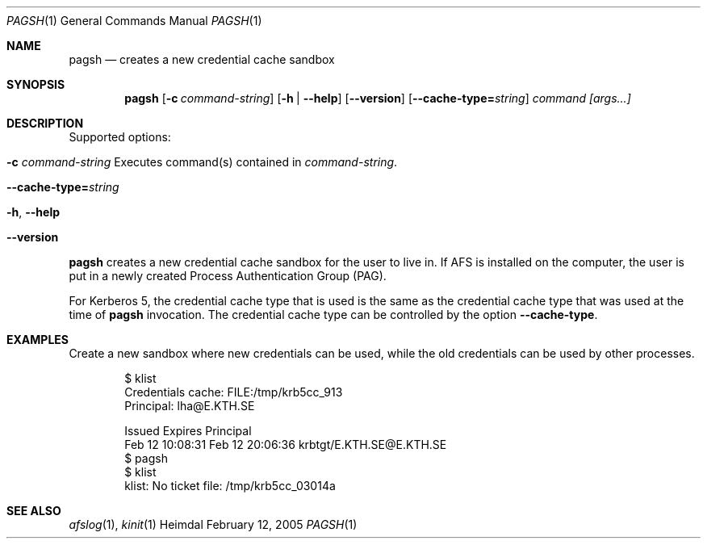 .\" Copyright (c) 2005 Kungliga Tekniska Högskolan
.\" (Royal Institute of Technology, Stockholm, Sweden). 
.\" All rights reserved. 
.\"
.\" Redistribution and use in source and binary forms, with or without 
.\" modification, are permitted provided that the following conditions 
.\" are met: 
.\"
.\" 1. Redistributions of source code must retain the above copyright 
.\"    notice, this list of conditions and the following disclaimer. 
.\"
.\" 2. Redistributions in binary form must reproduce the above copyright 
.\"    notice, this list of conditions and the following disclaimer in the 
.\"    documentation and/or other materials provided with the distribution. 
.\"
.\" 3. Neither the name of the Institute nor the names of its contributors 
.\"    may be used to endorse or promote products derived from this software 
.\"    without specific prior written permission. 
.\"
.\" THIS SOFTWARE IS PROVIDED BY THE INSTITUTE AND CONTRIBUTORS ``AS IS'' AND 
.\" ANY EXPRESS OR IMPLIED WARRANTIES, INCLUDING, BUT NOT LIMITED TO, THE 
.\" IMPLIED WARRANTIES OF MERCHANTABILITY AND FITNESS FOR A PARTICULAR PURPOSE 
.\" ARE DISCLAIMED.  IN NO EVENT SHALL THE INSTITUTE OR CONTRIBUTORS BE LIABLE 
.\" FOR ANY DIRECT, INDIRECT, INCIDENTAL, SPECIAL, EXEMPLARY, OR CONSEQUENTIAL 
.\" DAMAGES (INCLUDING, BUT NOT LIMITED TO, PROCUREMENT OF SUBSTITUTE GOODS 
.\" OR SERVICES; LOSS OF USE, DATA, OR PROFITS; OR BUSINESS INTERRUPTION) 
.\" HOWEVER CAUSED AND ON ANY THEORY OF LIABILITY, WHETHER IN CONTRACT, STRICT 
.\" LIABILITY, OR TORT (INCLUDING NEGLIGENCE OR OTHERWISE) ARISING IN ANY WAY 
.\" OUT OF THE USE OF THIS SOFTWARE, EVEN IF ADVISED OF THE POSSIBILITY OF 
.\" SUCH DAMAGE. 
.\" 
.\" $Id$
.\"
.Dd February 12, 2005
.Dt PAGSH 1
.Os Heimdal
.Sh NAME
.Nm pagsh
.Nd
creates a new credential cache sandbox
.Sh SYNOPSIS
.Nm
.Op Fl c Ar command-string
.Op Fl h | Fl -help
.Op Fl -version
.Op Fl -cache-type= Ns Ar string
.Ar command [args...]
.Sh DESCRIPTION
Supported options:
.Bl -tag -width Ds
.It Xo
.Fl c Ar command-string
Executes command(s) contained in
.Ar command-string .
.Xc
.It Xo
.Fl -cache-type= Ns Ar string
.Xc
.It Xo
.Fl h ,
.Fl -help
.Xc
.It Xo
.Fl -version
.Xc
.El
.Pp
.Nm
creates a new credential cache sandbox for the user to live in.
If AFS is installed on the computer, the user is put in a newly
created Process Authentication Group (PAG).
.Pp
For Kerberos 5, the credential cache type that is used is the same as
the credential cache type that was used at the time of
.Nm
invocation.
The credential cache type can be controlled by the option
.Fl -cache-type .
.Sh EXAMPLES
Create a new sandbox where new credentials can be used, while the old
credentials can be used by other processes.
.Bd -literal -offset indent
$ klist
Credentials cache: FILE:/tmp/krb5cc_913
        Principal: lha@E.KTH.SE

  Issued           Expires          Principal
Feb 12 10:08:31  Feb 12 20:06:36  krbtgt/E.KTH.SE@E.KTH.SE
$ pagsh
$ klist
klist: No ticket file: /tmp/krb5cc_03014a
.Ed
.Sh SEE ALSO
.Xr afslog 1 ,
.Xr kinit 1
